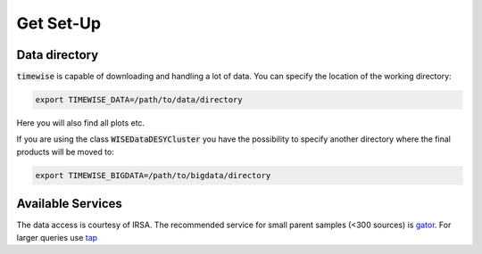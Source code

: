 Get Set-Up
==========

**************
Data directory
**************

:code:`timewise` is capable of downloading and handling a lot of data.
You can specify the location of the working directory:

.. code-block:: console

    export TIMEWISE_DATA=/path/to/data/directory

Here you will also find all plots etc.

If you are using the class :code:`WISEDataDESYCluster` you have the possibility to specify another directory where the final
products will be moved to:

.. code-block:: console

    export TIMEWISE_BIGDATA=/path/to/bigdata/directory

******************
Available Services
******************

The data access is courtesy of IRSA. The recommended service for small parent samples (<300 sources) is
`gator <https://irsa.ipac.caltech.edu/applications/Gator/GatorAid/irsa/catsearch.html>`_. For larger queries use
`tap <https://irsa.ipac.caltech.edu/docs/program_interface/TAP.html>`_